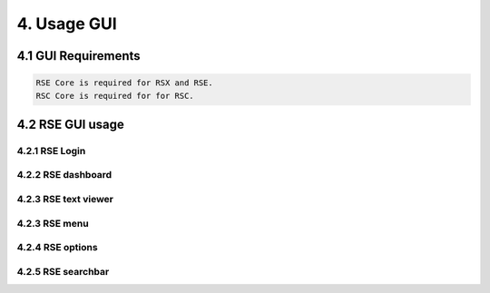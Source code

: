 4. Usage GUI
============

.. _UsageGUI:

4.1 GUI Requirements
--------------------

.. code-block:: console

   RSE Core is required for RSX and RSE.
   RSC Core is required for for RSC.

4.2 RSE GUI usage
-----------------

4.2.1 RSE Login
^^^^^^^^^^^^^^^

.. image:: https://github.com/tslenter/RS/blob/main/doc/images/rse_login.jpg?raw=true
   :width: 300
   :align: center
   :alt: image 1

4.2.2 RSE dashboard
^^^^^^^^^^^^^^^^^^^

.. image:: https://github.com/tslenter/RS/blob/main/doc/images/rse_dashboard.jpg?raw=true
   :width: 400
   :align: center
   
4.2.3 RSE text viewer
^^^^^^^^^^^^^^^^^^^^^

.. image:: https://github.com/tslenter/RS/blob/main/doc/images/rse_text_screen.jpg?raw=true
   :width: 400
   :align: center

4.2.3 RSE menu
^^^^^^^^^^^^^^

.. image:: https://github.com/tslenter/RS/blob/main/doc/images/rse_menu.jpg?raw=true
   :width: 800
   :align: center
   
4.2.4 RSE options
^^^^^^^^^^^^^^^^^

.. image:: https://github.com/tslenter/RS/blob/main/doc/images/rse_menu_dropdown.jpg?raw=true
   :width: 400
   :align: center

4.2.5 RSE searchbar
^^^^^^^^^^^^^^^^^^^

.. image:: https://github.com/tslenter/RS/blob/main/doc/images/rse_searchbar.jpg?raw=true
   :width: 800
   :align: center